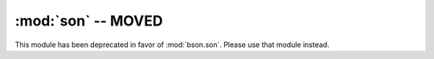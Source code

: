 :mod:`son` -- MOVED
===================

.. module:: pymongo.son

This module has been deprecated in favor of :mod:`bson.son`. Please
use that module instead.

.. versionchanged:: 1.9
   Deprecated.
